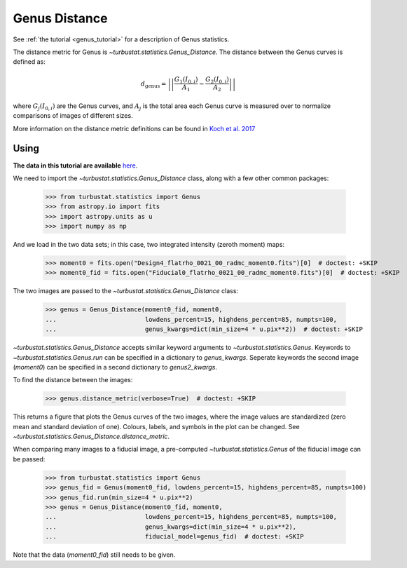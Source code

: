 .. _genusdist:


**************
Genus Distance
**************

See :ref:`the tutorial <genus_tutorial>` for a description of Genus statistics.

The distance metric for Genus is `~turbustat.statistics.Genus_Distance`. The distance between the Genus curves is defined as:

.. math::
    d_{\mathrm{genus}} = \left|\left|\frac{G_{1}\left(I_{0,i}\right)}{A_1} - \frac{G_{2}\left(I_{0,i}\right)}{A_2}\right|\right|

where :math:`G_{j}\left(I_{0, i}\right)` are the Genus curves, and :math:`A_{j}` is the total area each Genus curve is measured over to normalize comparisons of images of different sizes.

More information on the distance metric definitions can be found in `Koch et al. 2017 <https://ui.adsabs.harvard.edu/#abs/2017MNRAS.471.1506K/abstract>`_

Using
-----

**The data in this tutorial are available** `here <https://girder.hub.yt/#user/57b31aee7b6f080001528c6d/folder/59721a30cc387500017dbe37>`_.

We need to import the `~turbustat.statistics.Genus_Distance` class, along with a few other common packages:

    >>> from turbustat.statistics import Genus
    >>> from astropy.io import fits
    >>> import astropy.units as u
    >>> import numpy as np

And we load in the two data sets; in this case, two integrated intensity (zeroth moment) maps:

    >>> moment0 = fits.open("Design4_flatrho_0021_00_radmc_moment0.fits")[0]  # doctest: +SKIP
    >>> moment0_fid = fits.open("Fiducial0_flatrho_0021_00_radmc_moment0.fits")[0]  # doctest: +SKIP


The two images are passed to the `~turbustat.statistics.Genus_Distance` class:

    >>> genus = Genus_Distance(moment0_fid, moment0,
    ...                        lowdens_percent=15, highdens_percent=85, numpts=100,
    ...                        genus_kwargs=dict(min_size=4 * u.pix**2))  # doctest: +SKIP

`~turbustat.statistics.Genus_Distance` accepts similar keyword arguments to `~turbustat.statistics.Genus`. Keywords to `~turbustat.statistics.Genus.run` can be specified in a dictionary to `genus_kwargs`. Seperate keywords the second image (`moment0`) can be specified in a second dictionary to `genus2_kwargs`.

To find the distance between the images:

    >>> genus.distance_metric(verbose=True)  # doctest: +SKIP

.. image:: images/genus_distmet.png

This returns a figure that plots the Genus curves of the two images, where the image values are standardized (zero mean and standard deviation of one). Colours, labels, and symbols in the plot can be changed. See `~turbustat.statistics.Genus_Distance.distance_metric`.

When comparing many images to a fiducial image, a pre-computed `~turbustat.statistics.Genus` of the fiducial image can be passed:

    >>> from turbustat.statistics import Genus
    >>> genus_fid = Genus(moment0_fid, lowdens_percent=15, highdens_percent=85, numpts=100)
    >>> genus_fid.run(min_size=4 * u.pix**2)
    >>> genus = Genus_Distance(moment0_fid, moment0,
    ...                        lowdens_percent=15, highdens_percent=85, numpts=100,
    ...                        genus_kwargs=dict(min_size=4 * u.pix**2),
    ...                        fiducial_model=genus_fid)  # doctest: +SKIP

Note that the data (`moment0_fid`) still needs to be given.
